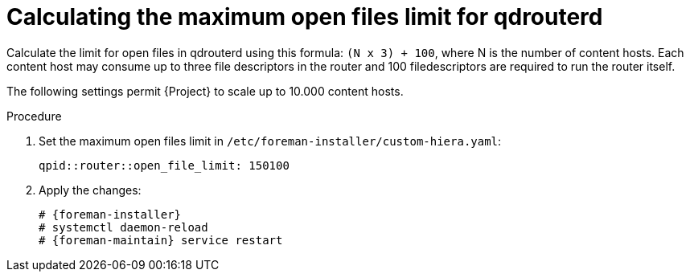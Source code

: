 [id="Calculating_the_maximum_open_files_limit_for_qdrouterd_{context}"]
= Calculating the maximum open files limit for qdrouterd

Calculate the limit for open files in qdrouterd using this formula: `(N x 3) + 100`, where N is the number of content hosts.
Each content host may consume up to three file descriptors in the router and 100 filedescriptors are required to run the router itself.

The following settings permit {Project} to scale up to 10.000 content hosts.

.Procedure
. Set the maximum open files limit in `/etc/foreman-installer/custom-hiera.yaml`:
+
[options="nowrap", subs="+quotes,verbatim,attributes"]
----
qpid::router::open_file_limit: 150100
----
. Apply the changes:
+
[options="nowrap", subs="+quotes,verbatim,attributes"]
----
# {foreman-installer}
# systemctl daemon-reload
# {foreman-maintain} service restart
----
